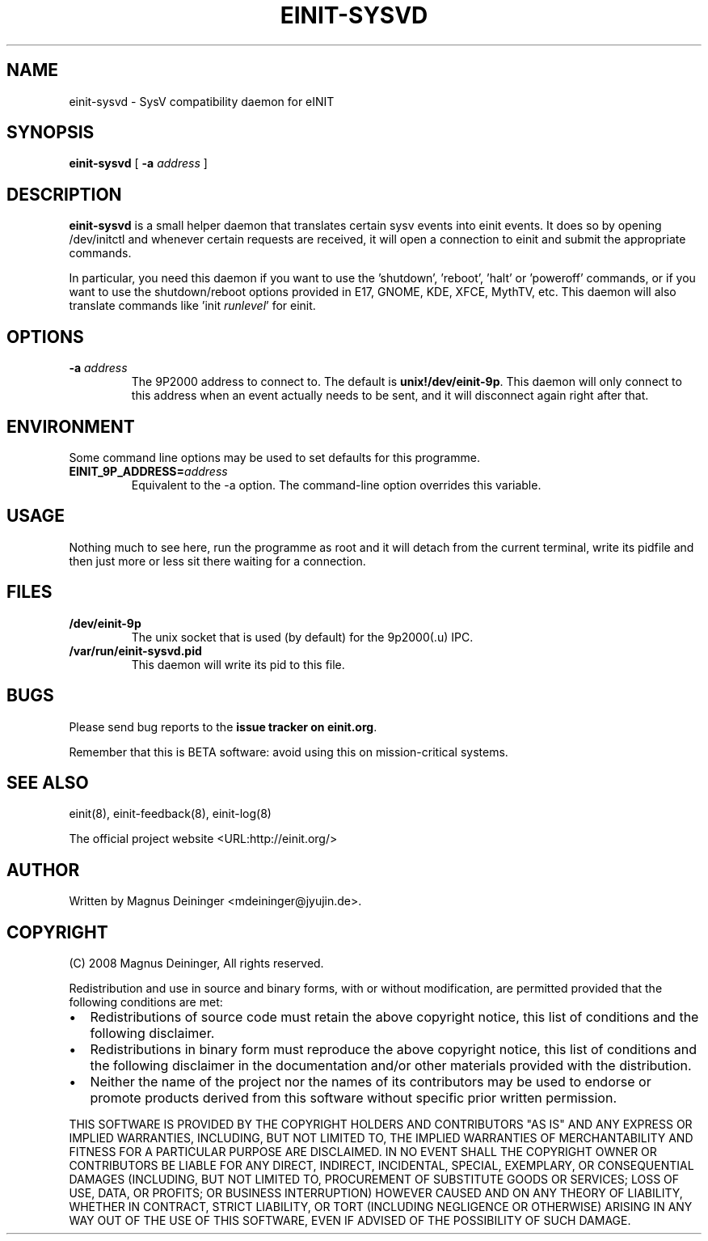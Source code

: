 .\" This manpage has been automatically generated by docbook2man 
.\" from a DocBook document.  This tool can be found at:
.\" <http://shell.ipoline.com/~elmert/comp/docbook2X/> 
.\" Please send any bug reports, improvements, comments, patches, 
.\" etc. to Steve Cheng <steve@ggi-project.org>.
.TH "EINIT-SYSVD" "8" "24 February 2008" "einit-sysvd-0.40.0" ""

.SH NAME
einit-sysvd \- SysV compatibility daemon for eINIT
.SH SYNOPSIS

\fBeinit-sysvd\fR [ \fB-a \fIaddress\fB\fR ]

.SH "DESCRIPTION"
.PP
\fBeinit-sysvd\fR is a small helper daemon that translates certain sysv events into einit events.
It does so by opening /dev/initctl and whenever certain requests are received, it will open a connection to einit
and submit the appropriate commands.
.PP
In particular, you need this daemon if you want to use the 'shutdown', 'reboot', 'halt' or 'poweroff' commands,
or if you want to use the shutdown/reboot options provided in E17, GNOME, KDE, XFCE, MythTV, etc. This daemon will
also translate commands like 'init \fIrunlevel\fR\&' for einit.
.SH "OPTIONS"
.TP
\fB-a \fIaddress\fB\fR
The 9P2000 address to connect to. The default is \fBunix!/dev/einit-9p\fR\&. This daemon will only
connect to this address when an event actually needs to be sent, and it will disconnect again right after that.
.SH "ENVIRONMENT"
.PP
Some command line options may be used to set defaults for this programme.
.TP
\fBEINIT_9P_ADDRESS=\fIaddress\fB\fR
Equivalent to the -a option. The command-line option overrides this variable.
.SH "USAGE"
.PP
Nothing much to see here, run the programme as root and it will detach from the current terminal, write
its pidfile and then just more or less sit there waiting for a connection.
.SH "FILES"
.TP
\fB/dev/einit-9p\fR
The unix socket that is used (by default) for the 9p2000(.u) IPC.
.TP
\fB/var/run/einit-sysvd.pid\fR
This daemon will write its pid to this file.
.SH "BUGS"
.PP
Please send bug reports to the \fBissue tracker on einit.org\fR\&.
.PP
Remember that this is BETA software: avoid using this on mission-critical systems.
.SH "SEE ALSO"
.PP
einit(8), einit-feedback(8), einit-log(8)
.PP
The official project website <URL:http://einit.org/>
.SH "AUTHOR"
.PP
Written by Magnus Deininger <mdeininger@jyujin.de>\&.
.SH "COPYRIGHT"
.PP
(C) 2008 Magnus Deininger, All rights reserved.
.PP
Redistribution and use in source and binary forms, with or without modification,
are permitted provided that the following conditions are met:
.PP
.TP 0.2i
\(bu
Redistributions of source code must retain the above copyright notice,
this list of conditions and the following disclaimer.
.TP 0.2i
\(bu
Redistributions in binary form must reproduce the above copyright notice,
this list of conditions and the following disclaimer in the documentation
and/or other materials provided with the distribution.
.TP 0.2i
\(bu
Neither the name of the project nor the names of its contributors may be
used to endorse or promote products derived from this software without
specific prior written permission.
.PP
THIS SOFTWARE IS PROVIDED BY THE COPYRIGHT HOLDERS AND CONTRIBUTORS "AS IS" AND
ANY EXPRESS OR IMPLIED WARRANTIES, INCLUDING, BUT NOT LIMITED TO, THE IMPLIED
WARRANTIES OF MERCHANTABILITY AND FITNESS FOR A PARTICULAR PURPOSE ARE
DISCLAIMED. IN NO EVENT SHALL THE COPYRIGHT OWNER OR CONTRIBUTORS BE LIABLE FOR
ANY DIRECT, INDIRECT, INCIDENTAL, SPECIAL, EXEMPLARY, OR CONSEQUENTIAL DAMAGES
(INCLUDING, BUT NOT LIMITED TO, PROCUREMENT OF SUBSTITUTE GOODS OR SERVICES;
LOSS OF USE, DATA, OR PROFITS; OR BUSINESS INTERRUPTION) HOWEVER CAUSED AND ON
ANY THEORY OF LIABILITY, WHETHER IN CONTRACT, STRICT LIABILITY, OR TORT
(INCLUDING NEGLIGENCE OR OTHERWISE) ARISING IN ANY WAY OUT OF THE USE OF THIS
SOFTWARE, EVEN IF ADVISED OF THE POSSIBILITY OF SUCH DAMAGE.
